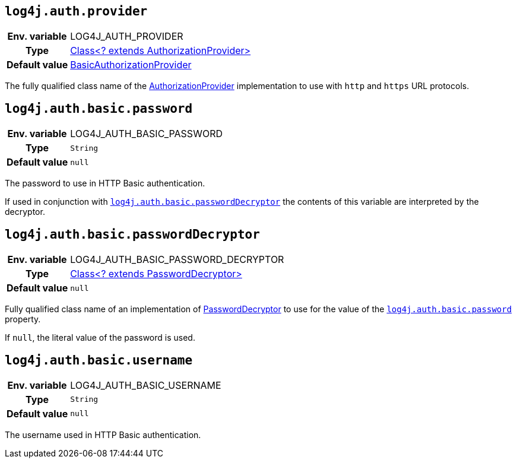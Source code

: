 ////
    Licensed to the Apache Software Foundation (ASF) under one or more
    contributor license agreements.  See the NOTICE file distributed with
    this work for additional information regarding copyright ownership.
    The ASF licenses this file to You under the Apache License, Version 2.0
    (the "License"); you may not use this file except in compliance with
    the License.  You may obtain a copy of the License at

         http://www.apache.org/licenses/LICENSE-2.0

    Unless required by applicable law or agreed to in writing, software
    distributed under the License is distributed on an "AS IS" BASIS,
    WITHOUT WARRANTIES OR CONDITIONS OF ANY KIND, either express or implied.
    See the License for the specific language governing permissions and
    limitations under the License.
////

[id=log4j.auth.provider]
== `log4j.auth.provider`

[cols="1h,5"]
|===
| Env. variable
| LOG4J_AUTH_PROVIDER

| Type
| link:../javadoc/log4j-core/org/apache/logging/log4j/core/util/AuthorizationProvider.html[Class<? extends AuthorizationProvider>]

| Default value
| link:../javadoc/log4j-core/org/apache/logging/log4j/core/util/BasicAuthorizationProvider.html[BasicAuthorizationProvider]
|===

The fully qualified class name of the
link:../javadoc/log4j-core/org/apache/logging/log4j/core/util/AuthorizationProvider.html[AuthorizationProvider]
implementation to use with `http` and `https` URL protocols.

[id=log4j.auth.basic.password]
== `log4j.auth.basic.password`

[cols="1h,5"]
|===
| Env. variable | LOG4J_AUTH_BASIC_PASSWORD
| Type          | `String`
| Default value | `null`
|===

The password to use in HTTP Basic authentication.

If used in conjunction with <<log4j.auth.basic.passwordDecryptor>> the contents of this variable are interpreted by the decryptor.

[id=log4j.auth.basic.passwordDecryptor]
== `log4j.auth.basic.passwordDecryptor`

[cols="1h,5"]
|===
| Env. variable
| LOG4J_AUTH_BASIC_PASSWORD_DECRYPTOR

| Type
| link:../javadoc/log4j-core/org/apache/logging/log4j/core/util/PasswordDecryptor.html[Class<? extends PasswordDecryptor>]

| Default value
| `null`
|===

Fully qualified class name of an implementation of
link:../javadoc/log4j-core/org/apache/logging/log4j/core/util/PasswordDecryptor.html[PasswordDecryptor]
to use for the value of the <<log4j.auth.basic.password>> property.

If `null`, the literal value of the password is used.

[id=log4j.auth.basic.username]
== `log4j.auth.basic.username`

[cols="1h,5"]
|===
| Env. variable | LOG4J_AUTH_BASIC_USERNAME
| Type          | `String`
| Default value | `null`
|===

The username used in HTTP Basic authentication.
